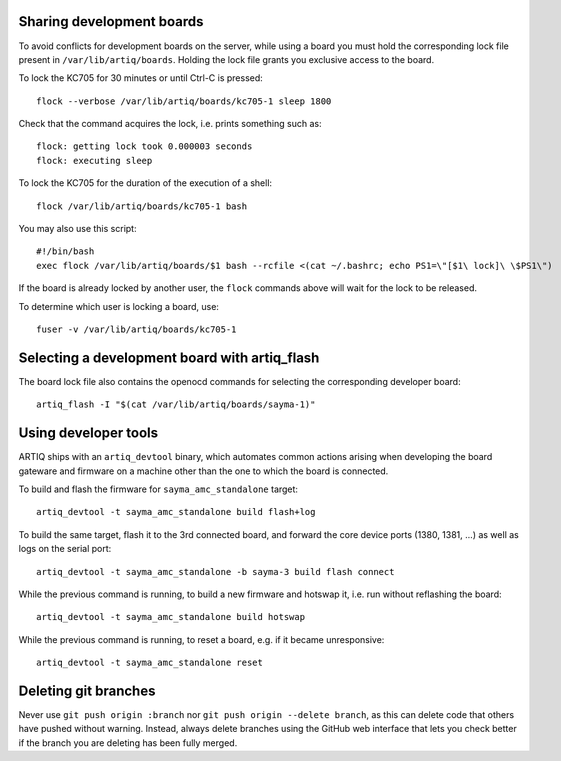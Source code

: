 Sharing development boards
==========================

To avoid conflicts for development boards on the server, while using a board you must hold the corresponding lock file present in ``/var/lib/artiq/boards``. Holding the lock file grants you exclusive access to the board.

To lock the KC705 for 30 minutes or until Ctrl-C is pressed:
::
  flock --verbose /var/lib/artiq/boards/kc705-1 sleep 1800

Check that the command acquires the lock, i.e. prints something such as:
::
  flock: getting lock took 0.000003 seconds
  flock: executing sleep

To lock the KC705 for the duration of the execution of a shell:
::
  flock /var/lib/artiq/boards/kc705-1 bash

You may also use this script:
::
  #!/bin/bash
  exec flock /var/lib/artiq/boards/$1 bash --rcfile <(cat ~/.bashrc; echo PS1=\"[$1\ lock]\ \$PS1\")

If the board is already locked by another user, the ``flock`` commands above will wait for the lock to be released.

To determine which user is locking a board, use:
::
  fuser -v /var/lib/artiq/boards/kc705-1


Selecting a development board with artiq_flash
==============================================

The board lock file also contains the openocd commands for selecting the corresponding developer board:
::
  artiq_flash -I "$(cat /var/lib/artiq/boards/sayma-1)"


Using developer tools
=====================

ARTIQ ships with an ``artiq_devtool`` binary, which automates common actions arising when developing the board gateware and firmware on a machine other than the one to which the board is connected.

.. argparse::
   :ref: artiq.frontend.artiq_devtool.get_argparser
   :prog: artiq_devtool

To build and flash the firmware for ``sayma_amc_standalone`` target:
::
  artiq_devtool -t sayma_amc_standalone build flash+log

To build the same target, flash it to the 3rd connected board, and forward the core device ports (1380, 1381, ...) as well as logs on the serial port:
::
  artiq_devtool -t sayma_amc_standalone -b sayma-3 build flash connect

While the previous command is running, to build a new firmware and hotswap it, i.e. run without reflashing the board:
::
  artiq_devtool -t sayma_amc_standalone build hotswap

While the previous command is running, to reset a board, e.g. if it became unresponsive:
::
  artiq_devtool -t sayma_amc_standalone reset


Deleting git branches
=====================

Never use ``git push origin :branch`` nor ``git push origin --delete branch``, as this can delete code that others have pushed without warning. Instead, always delete branches using the GitHub web interface that lets you check better if the branch you are deleting has been fully merged.
